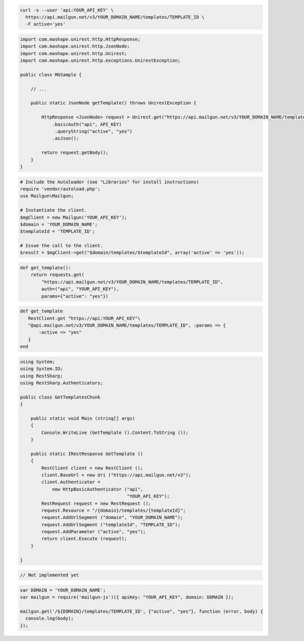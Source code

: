
.. code-block:: bash

  curl -s --user 'api:YOUR_API_KEY' \
    https://api.mailgun.net/v3/YOUR_DOMAIN_NAME/templates/TEMPLATE_ID \
    -F active='yes'

.. code-block:: java

 import com.mashape.unirest.http.HttpResponse;
 import com.mashape.unirest.http.JsonNode;
 import com.mashape.unirest.http.Unirest;
 import com.mashape.unirest.http.exceptions.UnirestException;
 
 public class MGSample {
 
     // ...
 
     public static JsonNode getTemplate() throws UnirestException {
 
         HttpResponse <JsonNode> request = Unirest.get("https://api.mailgun.net/v3/YOUR_DOMAIN_NAME/templates/TEMPLATE_ID")
             .basicAuth("api", API_KEY)
              .queryString("active", "yes")
             .asJson();
 
         return request.getBody();
     }
 }

.. code-block:: php

  # Include the Autoloader (see "Libraries" for install instructions)
  require 'vendor/autoload.php';
  use Mailgun\Mailgun;

  # Instantiate the client.
  $mgClient = new Mailgun('YOUR_API_KEY');
  $domain = 'YOUR_DOMAIN_NAME';
  $templateId = 'TEMPLATE_ID';

  # Issue the call to the client.
  $result = $mgClient->get("$domain/templates/$templateId", array('active' => 'yes'));

.. code-block:: py

 def get_template():
     return requests.get(
         "https://api.mailgun.net/v3/YOUR_DOMAIN_NAME/templates/TEMPLATE_ID",
         auth=("api", "YOUR_API_KEY"),
         params={"active": "yes"})

.. code-block:: rb

 def get_template
    RestClient.get "https://api:YOUR_API_KEY"\
    "@api.mailgun.net/v3/YOUR_DOMAIN_NAME/templates/TEMPLATE_ID", :params => {
        :active => "yes"
    }
 end

.. code-block:: csharp

 using System;
 using System.IO;
 using RestSharp;
 using RestSharp.Authenticators;

 public class GetTemplatesChunk
 {

     public static void Main (string[] args)
     {
         Console.WriteLine (GetTemplate ().Content.ToString ());
     }

     public static IRestResponse GetTemplate ()
     {
         RestClient client = new RestClient ();
         client.BaseUrl = new Uri ("https://api.mailgun.net/v3");
         client.Authenticator =
             new HttpBasicAuthenticator ("api",
                                         "YOUR_API_KEY");
         RestRequest request = new RestRequest ();
         request.Resource = "/{domain}/templates/{templateId}";
         request.AddUrlSegment ("domain", "YOUR_DOMAIN_NAME");
         request.AddUrlSegment ("templateId", "TEMPLATE_ID");
         request.AddParameter ("active", "yes");
         return client.Execute (request);
     }

 }

.. code-block:: go

  // Not implemented yet

.. code-block:: js

 var DOMAIN = 'YOUR_DOMAIN_NAME';
 var mailgun = require('mailgun-js')({ apiKey: "YOUR_API_KEY", domain: DOMAIN });

 mailgun.get('/${DOMAIN}/templates/TEMPLATE_ID', {"active", "yes"}, function (error, body) {
   console.log(body);
 });
